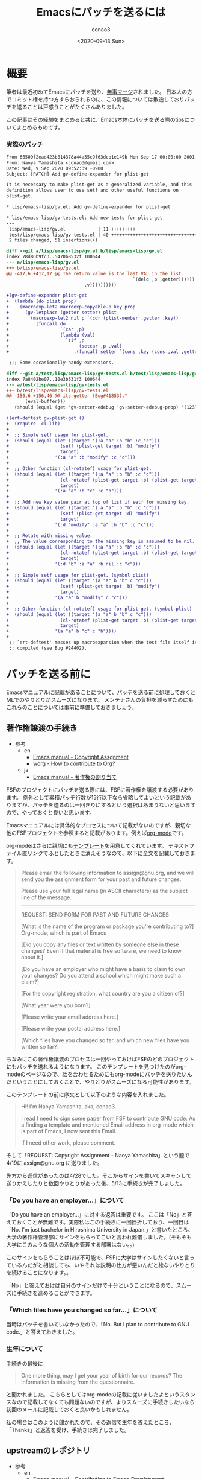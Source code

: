 #+title: Emacsにパッチを送るには
#+author: conao3
#+date: <2020-09-13 Sun>
#+last_modified: <2020-09-13 Sun>
#+options: ^:{} toc:nil

#+link: images file+sys:../images/
#+link: files file+sys:../files/

#+gfm_layout: page
#+gfm_tags: patch
#+gfm_preamble: {% include JB/setup %}
#+gfm_custom_front_matter: :org t

* 概要
筆者は最近初めてEmacsにパッチを送り、[[https://emba.gnu.org/emacs/emacs/-/commit/66509f2ead423b814378a44a55c9f63dcb1e149b][無事マージ]]されました。
日本人の方でコミット権を持つ方すらおられるのに、この情報については散逸しておりパッチを送ることは戸惑うことがたくさんありました。

この記事はその経験をまとめると共に、Emacs本体にパッチを送る際のtipsについてまとめるものです。

*** 実際のパッチ
#+begin_src diff
From 66509f2ead423b814378a44a55c9f63dcb1e149b Mon Sep 17 00:00:00 2001
From: Naoya Yamashita <conao3@gmail.com>
Date: Wed, 9 Sep 2020 09:52:39 +0900
Subject: [PATCH] Add gv-define-expander for plist-get

It is necessary to make plist-get as a generalized variable, and this
definition allows user to use setf and other useful functions on
plist-get.

,* lisp/emacs-lisp/gv.el: Add gv-define-expander for plist-get

,* lisp/emacs-lisp/gv-tests.el: Add new tests for plist-get
---
 lisp/emacs-lisp/gv.el            | 11 +++++++++
 test/lisp/emacs-lisp/gv-tests.el | 40 ++++++++++++++++++++++++++++++++
 2 files changed, 51 insertions(+)

diff --git a/lisp/emacs-lisp/gv.el b/lisp/emacs-lisp/gv.el
index 78d86b9fc3..5470b8532f 100644
--- a/lisp/emacs-lisp/gv.el
+++ b/lisp/emacs-lisp/gv.el
@@ -417,6 +417,17 @@ The return value is the last VAL in the list.
                                               `(delq ,p ,getter))))))
                             ,v))))))))))
 
+(gv-define-expander plist-get
+  (lambda (do plist prop)
+    (macroexp-let2 macroexp-copyable-p key prop
+      (gv-letplace (getter setter) plist
+        (macroexp-let2 nil p `(cdr (plist-member ,getter ,key))
+          (funcall do
+                   `(car ,p)
+                   (lambda (val)
+                     `(if ,p
+                          (setcar ,p ,val)
+                        ,(funcall setter `(cons ,key (cons ,val ,getter)))))))))))
 
 ;;; Some occasionally handy extensions.
 
diff --git a/test/lisp/emacs-lisp/gv-tests.el b/test/lisp/emacs-lisp/gv-tests.el
index 7a8402be07..10e3b531f3 100644
--- a/test/lisp/emacs-lisp/gv-tests.el
+++ b/test/lisp/emacs-lisp/gv-tests.el
@@ -156,6 +156,46 @@ its getter (Bug#41853)."
       (eval-buffer)))
   (should (equal (get 'gv-setter-edebug 'gv-setter-edebug-prop) '(123))))
 
+(ert-deftest gv-plist-get ()
+  (require 'cl-lib)
+
+  ;; Simple setf usage for plist-get.
+  (should (equal (let ((target '(:a "a" :b "b" :c "c")))
+                   (setf (plist-get target :b) "modify")
+                   target)
+                 '(:a "a" :b "modify" :c "c")))
+
+  ;; Other function (cl-rotatef) usage for plist-get.
+  (should (equal (let ((target '(:a "a" :b "b" :c "c")))
+                   (cl-rotatef (plist-get target :b) (plist-get target :c))
+                   target)
+                 '(:a "a" :b "c" :c "b")))
+
+  ;; Add new key value pair at top of list if setf for missing key.
+  (should (equal (let ((target '(:a "a" :b "b" :c "c")))
+                   (setf (plist-get target :d) "modify")
+                   target)
+                 '(:d "modify" :a "a" :b "b" :c "c")))
+
+  ;; Rotate with missing value.
+  ;; The value corresponding to the missing key is assumed to be nil.
+  (should (equal (let ((target '(:a "a" :b "b" :c "c")))
+                   (cl-rotatef (plist-get target :b) (plist-get target :d))
+                   target)
+                 '(:d "b" :a "a" :b nil :c "c")))
+
+  ;; Simple setf usage for plist-get. (symbol plist)
+  (should (equal (let ((target '(a "a" b "b" c "c")))
+                   (setf (plist-get target 'b) "modify")
+                   target)
+                 '(a "a" b "modify" c "c")))
+
+  ;; Other function (cl-rotatef) usage for plist-get. (symbol plist)
+  (should (equal (let ((target '(a "a" b "b" c "c")))
+                   (cl-rotatef (plist-get target 'b) (plist-get target 'c))
+                   target)
+                 '(a "a" b "c" c "b"))))
+
 ;; `ert-deftest' messes up macroexpansion when the test file itself is
 ;; compiled (see Bug #24402).
#+end_src

* パッチを送る前に
Emacsマニュアルに記載があることについて、パッチを送る前に処理しておくとMLでのやりとりがスムーズになります。
メンテナさんの負担を減らすためにもこれらのことについては事前に準備しておきましょう。

** 著作権譲渡の手続き
- 参考
  - en
    - [[https://www.gnu.org/software/emacs/manual/html_node/emacs/Copyright-Assignment.html#Copyright-Assignment][Emacs manual - Copyright Assgnment]]
    - [[https://orgmode.org/worg/org-contribute.html][worg - How to contribute to Org?]]
  - ja
    - [[https://ayatakesi.github.io/emacs/27.1/html/Copyright-Assignment.html][Emacs manual - 著作権の割り当て]]

FSFのプロジェクトにパッチを送る際には、FSFに著作権を譲渡する必要があります。
例外として累積パッチ行数が15行以下なら省略してよいという記載がありますが、パッチを送るのは一回きりにするという選択はあまりないと思いますので、やっておくと良いと思います。

Emacsマニュアルには具体的なプロセスについて記載がないのですが、親切な他のFSFプロジェクトを参照すると記載があります。例えば[[https://orgmode.org/worg/org-contribute.html][org-mode]]です。

org-modeはさらに親切にも[[https://orgmode.org/request-assign-future.txt][テンプレート]]を用意してくれています。
テキストファイル直リンクでふとしたときに消えそうなので、以下に全文を記載しておきます。

#+begin_quote
Please email the following information to assign@gnu.org, and we
will send you the assignment form for your past and future changes.

Please use your full legal name (in ASCII characters) as the subject
line of the message.
----------------------------------------------------------------------
REQUEST: SEND FORM FOR PAST AND FUTURE CHANGES

[What is the name of the program or package you're contributing to?]
  Org-mode, which is part of Emacs

[Did you copy any files or text written by someone else in these changes?
Even if that material is free software, we need to know about it.]

[Do you have an employer who might have a basis to claim to own
your changes?  Do you attend a school which might make such a claim?]

[For the copyright registration, what country are you a citizen of?]

[What year were you born?]

[Please write your email address here.]

[Please write your postal address here.]

[Which files have you changed so far, and which new files have you written
so far?]

#+end_quote

ちなみにこの著作権譲渡のプロセスは一回やっておけばFSFのどのプロジェクトにもパッチを送れるようになります。
このテンプレートを見つけたのがorg-modeのページなので、話を合わせるためにもorg-modeにパッチを送りたいんだということにしておくことで、やりとりがスムーズになる可能性があります。

このテンプレートの前に序文として以下のような内容を入れました。

#+begin_quote
Hi! I'm Naoya Yamashita, aka, conao3.

I read I need to sign some paper from FSF to contribute GNU code.
As a finding a template and mentioned Email address in org-mode
which is part of Emacs, I now sent this Email.

If I need other work, please comment.
#+end_quote

そして「REQUEST: Copyright Assignment - Naoya Yamashita」という題で4/19に assign@gnu.org に送りました。

先方から返信があったのは4/28でした。そこからサインを書いてスキャンして送りかえしたりと数回やりとりがあった後、5/13に手続きが完了しました。

*** 「Do you have an employer...」について
「Do you have an employer...」に対する返答は重要です。
ここは「No」と答えておくことが無難です。実際私はこの手続きに一回挫折しており、一回目は「No.  I'm just bachelor in Hiroshima University in Japan.」と書いたところ、大学の著作権管理部にサインをもらってこいと言われ難儀しました。(そもそも大学にこのような個人の活動を管理する部署はない。。)

このサインをもらうことはほぼ不可能で、FSFに大学はサインしたくないと言っているんだがと相談しても、いやそれは説明の仕方が悪いんだと栓ないやりとりを続けることになります。。

「No」と答えておけば自分のサインだけで十分ということになるので、スムーズに手続きを進めることができます。

*** 「Which files have you changed so far...」について
当時はパッチを書いていなかったので、「No.  But I plan to contribute to GNU code.」と答えておきました。

*** 生年について
手続きの最後に

#+begin_quote
One more thing, may I get your year of birth for our records? The information is missing from the questionnaire.
#+end_quote

と聞かれました。
こちらとしてはorg-modeの記載に従いましたよというスタンスなので記載してなくても問題ないのですが、よりスムーズに手続きしたいなら初回のメールに記載しておくと良いかもしれません。

私の場合はこのように聞かれたので、その返信で生年を答えたところ、「Thanks」と返答を受け、手続きは完了しました。

** upstreamのレポジトリ
- 参考
  - en
    - [[https://www.gnu.org/software/emacs/manual/html_node/emacs/Contributing.html#Contributing][Emacs manual - Contributing to Emacs Development]]
    - [[https://git.savannah.gnu.org/cgit/emacs.git][git.savannah.gnu.org - Emacs]]
  - ja
    - [[https://ayatakesi.github.io/emacs/27.1/html/Contributing.html][Emacs manual - Emacs開発への貢献]]

Emacsのupstreamは[[https://git.savannah.gnu.org/cgit/emacs.git][savannnah]]にあります。
下記コマンドでcloneできます。

#+begin_src sh
git clone https://git.savannah.gnu.org/git/emacs.git
#+end_src

patchがconflictしていてmasterに当てられないと、まずマージはしてもらえないので先端の変更に追随することは重要です。

** パッチを送るML
- 参考
  - en
    - [[https://www.gnu.org/software/emacs/manual/html_node/emacs/Contributing.html#Contributing][Emacs manual - Contributing to Emacs Development]]
    - [[https://www.gnu.org/software/emacs/manual/html_node/emacs/Checklist.html#Checklist][Emacs manual - Checklist for Bug Reports]]
    - [[https://www.gnu.org/software/emacs/manual/html_node/emacs/Sending-Patches.html#Sending-Patches][Emacs manual - Sending Patches for GNU Emacs]]
    - [[file+sys:][savannah.gnu.org - Emacs - Mailing Lists]]
    - [[https://lists.gnu.org/mailman/listinfo/bug-gnu-emacs][bug-gnu-emacs]]
    - [[https://lists.gnu.org/mailman/listinfo/emacs-devel][emacs-devel]]
  - ja
    - [[https://ayatakesi.github.io/emacs/27.1/html/Contributing.html][Emacs manual - Emacs開発への貢献]]
    - [[https://ayatakesi.github.io/emacs/27.1/html/Checklist.html][Emacs manual - バグレポートのためのチェックリスト]]
    - [[file+sys:][Emacs manual - GNU Emacsへのパッチの送付]]

[[https://lists.gnu.org/mailman/listinfo/bug-gnu-emacs][bug-gnu-emacs]]か[[https://lists.gnu.org/mailman/listinfo/emacs-devel][emacs-devel]]のどちらかにパッチを送ることになります。

どちらが良いのか。。というのは状況によります。
マニュアルの記載を要約すると以下のようになります。

- bug-gnu-emacs
  - Emacsのバグを見つけたとき (~M-x report-emacs-bug~)
- emacs-devel
  - Emacsを改善する作業(相談)をしたいとき
  - 既にパッチを書き上げたとき

ということでパッチを送るのは普通はemacs-develになります。
アーカイブを見るとバグ報告と同時にパッチを送付する方もおり、その場合はbug-gnu-emacsに送ることになります。

- Note

  [[https://www.gnu.org/software/emacs/manual/html_node/emacs/Checklist.html#Checklist][Emacs manual - Checklist for Bug Reports]] には、バグレポートに不要な要素としてパッチが挙げられています。

  しかし[[https://www.gnu.org/software/emacs/manual/html_node/emacs/Sending-Patches.html#Sending-Patches][Emacs manual - Sending Patches for GNU Emacs]]にはbug-gnu-emacsはパッチのトラッキングシステムがあるので、bug-gnu-emacsに送ってくれと書いてあります。。

  完成度の高いパッチならバグレポートに加えても良いということでしょうか。。

* コードの変更
cloneしたemacsディレクトリで作業します。
とりあえずmasterの状態でテストが通るか確認します。

まず普通にビルドします。installしないので ~--prefix~ 指定は必要ありません。

#+begin_src sh
./autogen.sh
./configure
make
#+end_src

Emacsのテストはtestディレクトリ以下にあります。
testディレクトリのREADMEに説明がありますが、結局以下のコマンドを実行すれば、gvのテストを実行できます。

#+begin_src sh
cd test
make lisp/emacs-lisp/gv-tests
#+end_src

ソースを変更した後はルートディレクトリに戻って ~make~ した後に ~make lisp/emacs-lisp/gv-tests~ ができます。面倒ですが仕方ない。。

~make~ が必要ですが、よほど変なことが起こらない限り ~make clean~ は必要ありません。 ~gv.el~ に関連するファイルだけが再ビルドされるので再ビルドは高速です。

テストは[[https://www.gnu.org/software/emacs/manual/html_node/ert/index.html][ERT]]で記述します。前後を見て追加すれば雰囲気で動くと思います。

* パッチの作成
- 参考
  - en
    - [[https://www.gnu.org/software/emacs/manual/html_node/emacs/Coding-Standards.html#Coding-Standards][Emacs manual - Coding Standards]]
    - [[https://www.gnu.org/software/emacs/manual/html_node/emacs/Checklist.html#Checklist][Emacs manual - Checklist for Bug Reports]]
    - [[https://www.gnu.org/software/emacs/manual/html_node/emacs/Sending-Patches.html#Sending-Patches][Emacs manual - Sending Patches for GNU Emacs]]
  - ja
    - [[https://ayatakesi.github.io/emacs/27.1/html/Coding-Standards.html][Emacs manual - コーディング規約]]
    - [[https://ayatakesi.github.io/emacs/27.1/html/Checklist.html][Emacs manual - バグレポートのためのチェックリスト]]
    - [[file+sys:][Emacs manual - GNU Emacsへのパッチの送付]]

さてようやく、パッチを作成します。
コミットするまでは普通の作業と同じです。
コミットメッセージについては空気を読んでいい感じに記載します。

ちなみに[[https://github.com/dickmao/magit-patch-changelog/tree/876c780bdb676b6ece64861704e199b94f33cf71][magit-patch-changelog]]はEmacsの規約に沿ったテンプレートを作成してくれるパッケージです。これを使えば少しコミットメッセージを書くのが楽になるかもしれません。

コミットしたらMagitで ~W c c~ を押すことでHEADから1コミットのパッチが作成されます。特にメッセージ等は出ないので不安になりますが、プロジェクトルートに保存されています。

後はそのパッチを添付して適切なMLにメールを送るだけです。

なお、複数コミットをパッチにしたいときは 「[[https://blog.bbtune.com/archives/2617/git-patch-format-apply][git 複数のコミットを反映する git format-patch apply]]」などを参照してください。Magitでの操作は分かりません。。

* タイムテーブル
一例として今回のパッチがマージされるまでのやりとりをまとめておきます。

- 2020/08/17 emacs-develにパッチを投げた ([[https://lists.gnu.org/archive/html/emacs-devel/2020-08/msg00503.html][from conao3]])
- 2020/08/27 誰も返事をくれないので、本当にここで合ってるのか？とメール ([[https://lists.gnu.org/archive/html/emacs-devel/2020-08/msg00899.html][from conao3]])
  - 2020/08/28 君のメールは見えてるよと私にToでメール(MLには投稿されてないので他の人には見えない) (from drew)
  - 2020/08/28 ありがとうと返事 (from conao3)
- 2020/09/05 パッチのレビュー ([[https://lists.gnu.org/archive/html/emacs-devel/2020-09/msg00080.html][from stefan]])
- 2020/09/09 レビューに対する返事、パッチアップデート ([[https://lists.gnu.org/archive/html/emacs-devel/2020-09/msg00363.html][from conao3]])
- 2020/09/09 アップデートしたパッチ、少し間違えてるよと指摘 ([[https://lists.gnu.org/archive/html/emacs-devel/2020-09/msg00368.html][from stefan]])
- 2020/09/09 指摘の箇所を修正、パッチアップデート ([[https://lists.gnu.org/archive/html/emacs-devel/2020-09/msg00398.html][from conao3]])
- 2020/09/09 マージ!!! ([[https://lists.gnu.org/archive/html/emacs-devel/2020-09/msg00450.html][from stefan]])
- 2020/09/10 ありがとうメール ([[https://lists.gnu.org/archive/html/emacs-devel/2020-09/msg00463.html][from conao3]])
- 2020/09/10 これはとても良い変更なので、NEWSに入れたらどうだという提案 ([[https://lists.gnu.org/archive/html/emacs-devel/2020-09/msg00521.html][from adam]])
- To be continued...

という感じでした。

別件のメールでやってしまった失敗ですが、Gmailでやり取りしていると「返信」ボタンで返信するとfromだけにtoで返信するので、ccで指定されているMLに投稿されないんですよね。。

今回のやりとりでもdrewさんと私が失敗していて、このメールはMLのアーカイブから見えません。。Gmailの設定で「全員に返信」をデフォルトにしておいた方が良いと思います。

* まとめ
人生初の大型OSSへのコントリビュートでした。

FSFプロジェクトへの貢献はMLでのコミュニケーションが中心なので、GitHubやGitLabでのコミュニケーションに慣れているとハードルは高いですが、一度乗り越えるとまたパッチを送ろうと思えるようになります。

この記事によってEmacsへのコントリビュートがどのように行なわれているのかが分かり、自分でもやってみようかなと思っていただければ嬉しいです。
